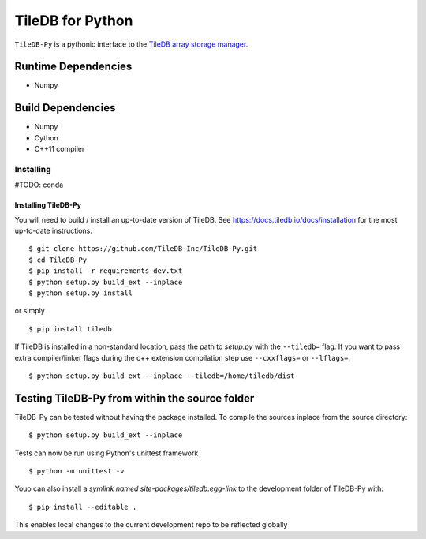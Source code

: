 TileDB for Python
#################
``TileDB-Py`` is a pythonic interface to the `TileDB array storage manager <http://tiledb.io>`_.


Runtime Dependencies
------------
* Numpy

Build Dependencies
------------------
* Numpy
* Cython
* C++11 compiler

Installing
==========

#TODO: conda

Installing TileDB-Py
''''''''''''''''''''

You will need to build / install an up-to-date version of TileDB. 
See https://docs.tiledb.io/docs/installation for the most up-to-date instructions.

::

   $ git clone https://github.com/TileDB-Inc/TileDB-Py.git
   $ cd TileDB-Py
   $ pip install -r requirements_dev.txt
   $ python setup.py build_ext --inplace
   $ python setup.py install

or simply

::

   $ pip install tiledb

If TileDB is installed in a non-standard location, pass the path to `setup.py` with the ``--tiledb=`` flag.
If you want to pass extra compiler/linker flags during the c++ extension compilation step use ``--cxxflags=`` or ``--lflags=``.

::

  $ python setup.py build_ext --inplace --tiledb=/home/tiledb/dist 

Testing TileDB-Py from within the source folder
-----------------------------------------------

TileDB-Py can be tested without having the package installed.
To compile the sources inplace from the source directory:

::

    $ python setup.py build_ext --inplace

Tests can now be run using Python's unittest framework

::

    $ python -m unittest -v

Youo can also install a `symlink named site-packages/tiledb.egg-link` to the development folder of TileDB-Py with:

::

    $ pip install --editable .

This enables local changes to the current development repo to be reflected globally
